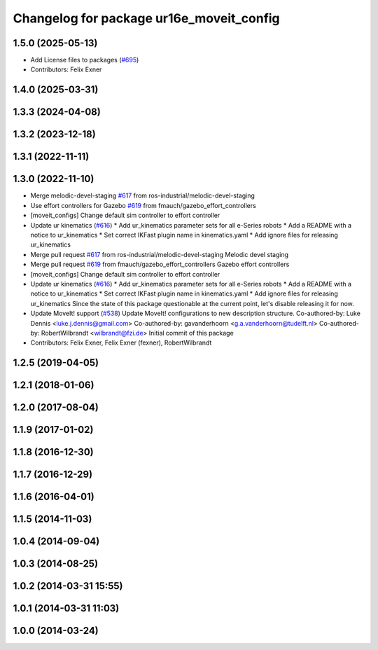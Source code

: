 ^^^^^^^^^^^^^^^^^^^^^^^^^^^^^^^^^^^^^^^^^
Changelog for package ur16e_moveit_config
^^^^^^^^^^^^^^^^^^^^^^^^^^^^^^^^^^^^^^^^^

1.5.0 (2025-05-13)
------------------
* Add License files to packages (`#695 <https://github.com/ros-industrial/universal_robot/issues/695>`_)
* Contributors: Felix Exner

1.4.0 (2025-03-31)
------------------

1.3.3 (2024-04-08)
------------------

1.3.2 (2023-12-18)
------------------

1.3.1 (2022-11-11)
------------------

1.3.0 (2022-11-10)
------------------
* Merge melodic-devel-staging `#617 <https://github.com/ros-industrial/universal_robot/issues/617>`_ from ros-industrial/melodic-devel-staging
* Use effort controllers for Gazebo `#619 <https://github.com/ros-industrial/universal_robot/issues/619>`_ from fmauch/gazebo_effort_controllers
* [moveit_configs] Change default sim controller to effort controller
* Update ur kinematics (`#616 <https://github.com/ros-industrial/universal_robot/issues/616>`_)
  * Add ur_kinematics parameter sets for all e-Series robots
  * Add a README with a notice to ur_kinematics
  * Set correct IKFast plugin name in kinematics.yaml
  * Add ignore files for releasing ur_kinematics
* Merge pull request `#617 <https://github.com/ros-industrial/universal_robot/issues/617>`_ from ros-industrial/melodic-devel-staging
  Melodic devel staging
* Merge pull request `#619 <https://github.com/ros-industrial/universal_robot/issues/619>`_ from fmauch/gazebo_effort_controllers
  Gazebo effort controllers
* [moveit_configs] Change default sim controller to effort controller
* Update ur kinematics (`#616 <https://github.com/ros-industrial/universal_robot/issues/616>`_)
  * Add ur_kinematics parameter sets for all e-Series robots
  * Add a README with a notice to ur_kinematics
  * Set correct IKFast plugin name in kinematics.yaml
  * Add ignore files for releasing ur_kinematics
  Since the state of this package questionable at the current point, let's
  disable releasing it for now.
* Update MoveIt! support (`#538 <https://github.com/ros-industrial/universal_robot/issues/538>`_)
  Update MoveIt! configurations to new description structure.
  Co-authored-by: Luke Dennis <luke.j.dennis@gmail.com>
  Co-authored-by: gavanderhoorn <g.a.vanderhoorn@tudelft.nl>
  Co-authored-by: RobertWilbrandt <wilbrandt@fzi.de>
  Initial commit of this package
* Contributors: Felix Exner, Felix Exner (fexner), RobertWilbrandt

1.2.5 (2019-04-05)
------------------

1.2.1 (2018-01-06)
------------------

1.2.0 (2017-08-04)
------------------

1.1.9 (2017-01-02)
------------------

1.1.8 (2016-12-30)
------------------

1.1.7 (2016-12-29)
------------------

1.1.6 (2016-04-01)
------------------

1.1.5 (2014-11-03)
------------------

1.0.4 (2014-09-04)
------------------

1.0.3 (2014-08-25)
------------------

1.0.2 (2014-03-31 15:55)
------------------------

1.0.1 (2014-03-31 11:03)
------------------------

1.0.0 (2014-03-24)
------------------
